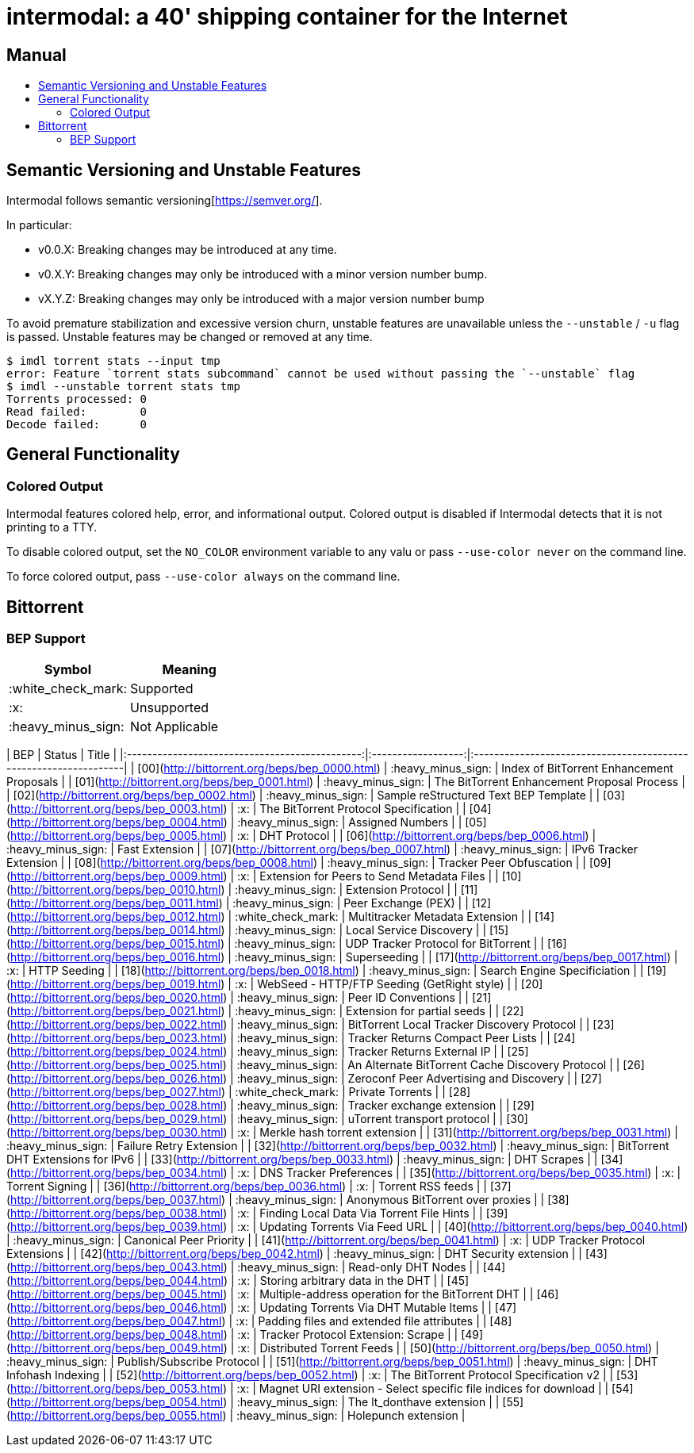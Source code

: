 = intermodal: a 40' shipping container for the Internet
:toc: macro
:toc-title:

[discrete]
== Manual

toc::[]

== Semantic Versioning and Unstable Features

Intermodal follows semantic versioning[https://semver.org/].

In particular:

- v0.0.X: Breaking changes may be introduced at any time.
- v0.X.Y: Breaking changes may only be introduced with a minor version number
  bump.
- vX.Y.Z: Breaking changes may only be introduced with a major version number
  bump

To avoid premature stabilization and excessive version churn, unstable features
are unavailable unless the `--unstable` / `-u` flag is passed. Unstable
features may be changed or removed at any time.

```
$ imdl torrent stats --input tmp
error: Feature `torrent stats subcommand` cannot be used without passing the `--unstable` flag
$ imdl --unstable torrent stats tmp
Torrents processed: 0
Read failed:        0
Decode failed:      0
```

== General Functionality

=== Colored Output

Intermodal features colored help, error, and informational output. Colored
output is disabled if Intermodal detects that it is not printing to a TTY.

To disable colored output, set the `NO_COLOR` environment variable to any
valu or pass `--use-color never` on the command line.

To force colored output, pass `--use-color always` on the command line.


== Bittorrent

=== BEP Support

[options="header"]
|====================================
^| Symbol             ^| Meaning
| :white_check_mark: | Supported
| :x:                | Unsupported
| :heavy_minus_sign: | Not Applicable
|====================================

| BEP                                            | Status             | Title                                                            |
|:----------------------------------------------:|:------------------:|:-----------------------------------------------------------------|
| [00](http://bittorrent.org/beps/bep_0000.html) | :heavy_minus_sign: | Index of BitTorrent Enhancement Proposals                        |
| [01](http://bittorrent.org/beps/bep_0001.html) | :heavy_minus_sign: | The BitTorrent Enhancement Proposal Process                      |
| [02](http://bittorrent.org/beps/bep_0002.html) | :heavy_minus_sign: | Sample reStructured Text BEP Template                            |
| [03](http://bittorrent.org/beps/bep_0003.html) | :x:                | The BitTorrent Protocol Specification                            |
| [04](http://bittorrent.org/beps/bep_0004.html) | :heavy_minus_sign: | Assigned Numbers                                                 |
| [05](http://bittorrent.org/beps/bep_0005.html) | :x:                | DHT Protocol                                                     |
| [06](http://bittorrent.org/beps/bep_0006.html) | :heavy_minus_sign: | Fast Extension                                                   |
| [07](http://bittorrent.org/beps/bep_0007.html) | :heavy_minus_sign: | IPv6 Tracker Extension                                           |
| [08](http://bittorrent.org/beps/bep_0008.html) | :heavy_minus_sign: | Tracker Peer Obfuscation                                         |
| [09](http://bittorrent.org/beps/bep_0009.html) | :x:                | Extension for Peers to Send Metadata Files                       |
| [10](http://bittorrent.org/beps/bep_0010.html) | :heavy_minus_sign: | Extension Protocol                                               |
| [11](http://bittorrent.org/beps/bep_0011.html) | :heavy_minus_sign: | Peer Exchange (PEX)                                              |
| [12](http://bittorrent.org/beps/bep_0012.html) | :white_check_mark: | Multitracker Metadata Extension                                  |
| [14](http://bittorrent.org/beps/bep_0014.html) | :heavy_minus_sign: | Local Service Discovery                                          |
| [15](http://bittorrent.org/beps/bep_0015.html) | :heavy_minus_sign: | UDP Tracker Protocol for BitTorrent                              |
| [16](http://bittorrent.org/beps/bep_0016.html) | :heavy_minus_sign: | Superseeding                                                     |
| [17](http://bittorrent.org/beps/bep_0017.html) | :x:                | HTTP Seeding                                                     |
| [18](http://bittorrent.org/beps/bep_0018.html) | :heavy_minus_sign: | Search Engine Specificiation                                     |
| [19](http://bittorrent.org/beps/bep_0019.html) | :x:                | WebSeed - HTTP/FTP Seeding (GetRight style)                      |
| [20](http://bittorrent.org/beps/bep_0020.html) | :heavy_minus_sign: | Peer ID Conventions                                              |
| [21](http://bittorrent.org/beps/bep_0021.html) | :heavy_minus_sign: | Extension for partial seeds                                      |
| [22](http://bittorrent.org/beps/bep_0022.html) | :heavy_minus_sign: | BitTorrent Local Tracker Discovery Protocol                      |
| [23](http://bittorrent.org/beps/bep_0023.html) | :heavy_minus_sign: | Tracker Returns Compact Peer Lists                               |
| [24](http://bittorrent.org/beps/bep_0024.html) | :heavy_minus_sign: | Tracker Returns External IP                                      |
| [25](http://bittorrent.org/beps/bep_0025.html) | :heavy_minus_sign: | An Alternate BitTorrent Cache Discovery Protocol                 |
| [26](http://bittorrent.org/beps/bep_0026.html) | :heavy_minus_sign: | Zeroconf Peer Advertising and Discovery                          |
| [27](http://bittorrent.org/beps/bep_0027.html) | :white_check_mark: | Private Torrents                                                 |
| [28](http://bittorrent.org/beps/bep_0028.html) | :heavy_minus_sign: | Tracker exchange extension                                       |
| [29](http://bittorrent.org/beps/bep_0029.html) | :heavy_minus_sign: | uTorrent transport protocol                                      |
| [30](http://bittorrent.org/beps/bep_0030.html) | :x:                | Merkle hash torrent extension                                    |
| [31](http://bittorrent.org/beps/bep_0031.html) | :heavy_minus_sign: | Failure Retry Extension                                          |
| [32](http://bittorrent.org/beps/bep_0032.html) | :heavy_minus_sign: | BitTorrent DHT Extensions for IPv6                               |
| [33](http://bittorrent.org/beps/bep_0033.html) | :heavy_minus_sign: | DHT Scrapes                                                      |
| [34](http://bittorrent.org/beps/bep_0034.html) | :x:                | DNS Tracker Preferences                                          |
| [35](http://bittorrent.org/beps/bep_0035.html) | :x:                | Torrent Signing                                                  |
| [36](http://bittorrent.org/beps/bep_0036.html) | :x:                | Torrent RSS feeds                                                |
| [37](http://bittorrent.org/beps/bep_0037.html) | :heavy_minus_sign: | Anonymous BitTorrent over proxies                                |
| [38](http://bittorrent.org/beps/bep_0038.html) | :x:                | Finding Local Data Via Torrent File Hints                        |
| [39](http://bittorrent.org/beps/bep_0039.html) | :x:                | Updating Torrents Via Feed URL                                   |
| [40](http://bittorrent.org/beps/bep_0040.html) | :heavy_minus_sign: | Canonical Peer Priority                                          |
| [41](http://bittorrent.org/beps/bep_0041.html) | :x:                | UDP Tracker Protocol Extensions                                  |
| [42](http://bittorrent.org/beps/bep_0042.html) | :heavy_minus_sign: | DHT Security extension                                           |
| [43](http://bittorrent.org/beps/bep_0043.html) | :heavy_minus_sign: | Read-only DHT Nodes                                              |
| [44](http://bittorrent.org/beps/bep_0044.html) | :x:                | Storing arbitrary data in the DHT                                |
| [45](http://bittorrent.org/beps/bep_0045.html) | :x:                | Multiple-address operation for the BitTorrent DHT                |
| [46](http://bittorrent.org/beps/bep_0046.html) | :x:                | Updating Torrents Via DHT Mutable Items                          |
| [47](http://bittorrent.org/beps/bep_0047.html) | :x:                | Padding files and extended file attributes                       |
| [48](http://bittorrent.org/beps/bep_0048.html) | :x:                | Tracker Protocol Extension: Scrape                               |
| [49](http://bittorrent.org/beps/bep_0049.html) | :x:                | Distributed Torrent Feeds                                        |
| [50](http://bittorrent.org/beps/bep_0050.html) | :heavy_minus_sign: | Publish/Subscribe Protocol                                       |
| [51](http://bittorrent.org/beps/bep_0051.html) | :heavy_minus_sign: | DHT Infohash Indexing                                            |
| [52](http://bittorrent.org/beps/bep_0052.html) | :x:                | The BitTorrent Protocol Specification v2                         |
| [53](http://bittorrent.org/beps/bep_0053.html) | :x:                | Magnet URI extension - Select specific file indices for download |
| [54](http://bittorrent.org/beps/bep_0054.html) | :heavy_minus_sign: | The lt_donthave extension                                        |
| [55](http://bittorrent.org/beps/bep_0055.html) | :heavy_minus_sign: | Holepunch extension                                              |
